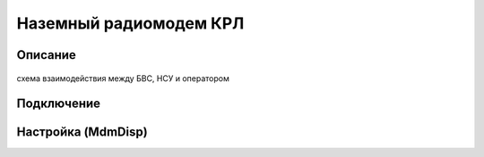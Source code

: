Наземный радиомодем КРЛ
=========================

Описание
-------------

.. figure:: _static/_images/system.png
   :align: center
   :width: 400

   схема взаимодействия между БВС, НСУ и оператором


Подключение
---------------

Настройка (MdmDisp)
--------------------